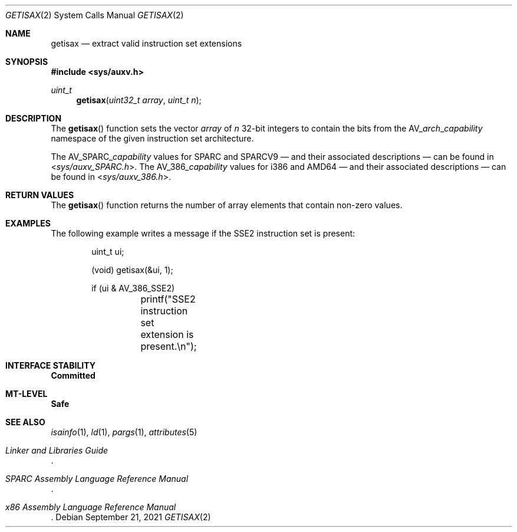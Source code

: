 .\"
.\" The contents of this file are subject to the terms of the
.\" Common Development and Distribution License (the "License").
.\" You may not use this file except in compliance with the License.
.\"
.\" You can obtain a copy of the license at usr/src/OPENSOLARIS.LICENSE
.\" or http://www.opensolaris.org/os/licensing.
.\" See the License for the specific language governing permissions
.\" and limitations under the License.
.\"
.\" When distributing Covered Code, include this CDDL HEADER in each
.\" file and include the License file at usr/src/OPENSOLARIS.LICENSE.
.\" If applicable, add the following below this CDDL HEADER, with the
.\" fields enclosed by brackets "[]" replaced with your own identifying
.\" information: Portions Copyright [yyyy] [name of copyright owner]
.\"
.\"
.\" Copyright (c) 2007, Sun Microsystems, Inc. All Rights Reserved
.\"
.Dd September 21, 2021
.Dt GETISAX 2
.Os
.Sh NAME
.Nm getisax
.Nd extract valid instruction set extensions
.Sh SYNOPSIS
.In sys/auxv.h
.Ft uint_t
.Fn getisax "uint32_t array" "uint_t n"
.Sh DESCRIPTION
The
.Fn getisax
function sets the vector
.Fa array
of
.Fa n
32-bit integers to contain the bits from the
.Dv AV_ Ns Ar arch Ns _ Ns Ar capability
namespace of the given instruction set architecture.
.Pp
The
.Dv AV_SPARC_ Ns Ar capability
values for SPARC and SPARCV9 \(em and their associated descriptions \(em can be
found in
.In sys/auxv_SPARC.h .
The
.Dv AV_386_ Ns Ar capability
values for i386 and AMD64 \(em and their associated descriptions \(em can be
found in
.In sys/auxv_386.h .
.Sh RETURN VALUES
The
.Fn getisax
function returns the number of array elements that contain non-zero values.
.Sh EXAMPLES
The following example writes a message if the SSE2 instruction set is present:
.Bd -literal -offset indent
uint_t ui;

(void) getisax(&ui, 1);

if (ui & AV_386_SSE2)
	printf("SSE2 instruction set extension is present.\en");
.Ed
.Sh INTERFACE STABILITY
.Sy Committed
.Sh MT-LEVEL
.Sy Safe
.Sh SEE ALSO
.Xr isainfo 1 ,
.Xr ld 1 ,
.Xr pargs 1 ,
.Xr attributes 5
.Rs
.%T Linker and Libraries Guide
.Re
.Rs
.%T SPARC Assembly Language Reference Manual
.Re
.Rs
.%T x86 Assembly Language Reference Manual
.Re
